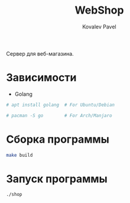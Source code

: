 #+TITLE: WebShop
#+AUTHOR: Kovalev Pavel

Сервер для веб-магазина.

* Зависимости
- Golang
#+begin_src sh
# apt install golang  # For Ubuntu/Debian

# pacman -S go        # For Arch/Manjaro
#+end_src

* Сборка программы
#+begin_src sh
make build
#+end_src

* Запуск программы
#+begin_src sh
./shop
#+end_src
